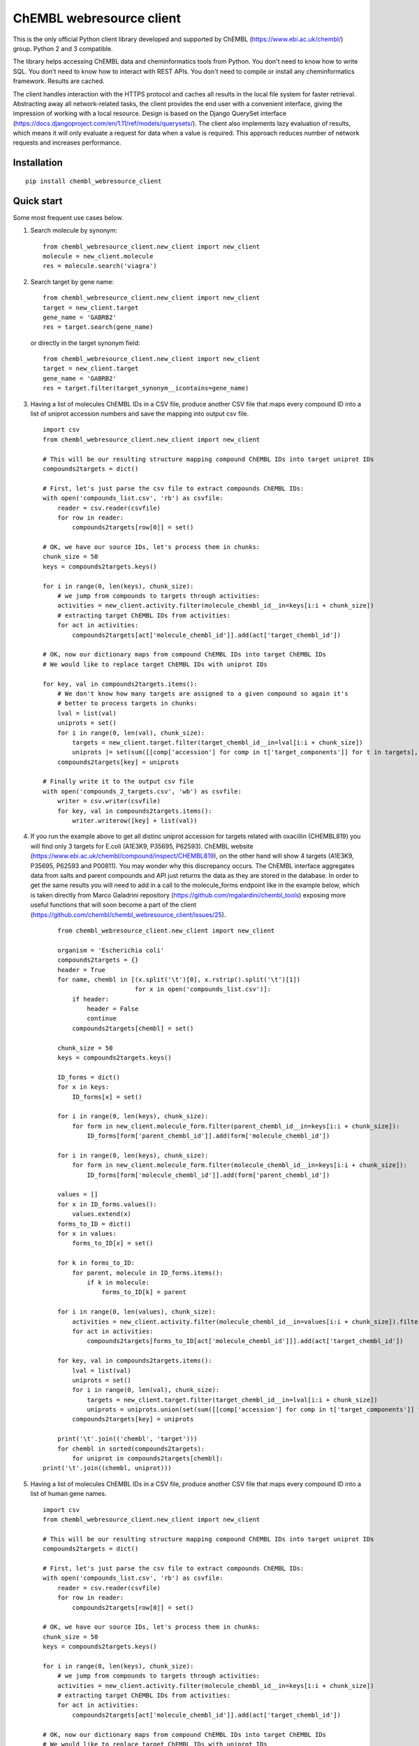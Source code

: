 ChEMBL webresource client
======

This is the only official Python client library developed and supported by ChEMBL (https://www.ebi.ac.uk/chembl/) group. Python 2 and 3 compatible.

The library helps accessing ChEMBL data and cheminformatics tools from Python. You don't need to know how to write SQL. You don't need to know how to interact with REST APIs. You don't need to compile or install any cheminformatics framework. Results are cached.

The client handles interaction with the HTTPS protocol and caches all results in the local file system for faster retrieval. Abstracting away all network-related tasks, the client provides the end user with a convenient interface, giving the impression of working with a local resource. Design is based on the Django QuerySet interface (https://docs.djangoproject.com/en/1.11/ref/models/querysets/). The client also implements lazy evaluation of results, which means it will only evaluate a request for data when a value is required. This approach reduces number of network requests and increases performance. 

Installation
------------

::

    pip install chembl_webresource_client
    
    
Quick start
--------------

Some most frequent use cases below.

1. Search molecule by synonym:

   ::

      from chembl_webresource_client.new_client import new_client
      molecule = new_client.molecule
      res = molecule.search('viagra')
        
2. Search target by gene name:

   ::

      from chembl_webresource_client.new_client import new_client
      target = new_client.target
      gene_name = 'GABRB2'
      res = target.search(gene_name)
      
   or directly in the target synonym field:
   
   ::

      from chembl_webresource_client.new_client import new_client
      target = new_client.target
      gene_name = 'GABRB2'
      res = target.filter(target_synonym__icontains=gene_name)

3. Having a list of molecules ChEMBL IDs in a CSV file, produce another CSV file that maps every compound ID into a list
   of uniprot accession numbers and save the mapping into output csv file.

   ::
   
        import csv
        from chembl_webresource_client.new_client import new_client

        # This will be our resulting structure mapping compound ChEMBL IDs into target uniprot IDs
        compounds2targets = dict()

        # First, let's just parse the csv file to extract compounds ChEMBL IDs:
        with open('compounds_list.csv', 'rb') as csvfile:
            reader = csv.reader(csvfile)
            for row in reader:
                compounds2targets[row[0]] = set()

        # OK, we have our source IDs, let's process them in chunks:
        chunk_size = 50
        keys = compounds2targets.keys()

        for i in range(0, len(keys), chunk_size):
            # we jump from compounds to targets through activities:
            activities = new_client.activity.filter(molecule_chembl_id__in=keys[i:i + chunk_size])
            # extracting target ChEMBL IDs from activities:
            for act in activities:
                compounds2targets[act['molecule_chembl_id']].add(act['target_chembl_id'])

        # OK, now our dictionary maps from compound ChEMBL IDs into target ChEMBL IDs
        # We would like to replace target ChEMBL IDs with uniprot IDs

        for key, val in compounds2targets.items():
            # We don't know how many targets are assigned to a given compound so again it's
            # better to process targets in chunks:
            lval = list(val)
            uniprots = set()
            for i in range(0, len(val), chunk_size):
                targets = new_client.target.filter(target_chembl_id__in=lval[i:i + chunk_size])
                uniprots |= set(sum([[comp['accession'] for comp in t['target_components']] for t in targets],[]))
            compounds2targets[key] = uniprots

        # Finally write it to the output csv file
        with open('compounds_2_targets.csv', 'wb') as csvfile:
            writer = csv.writer(csvfile)
            for key, val in compounds2targets.items():
                writer.writerow([key] + list(val))      

4. If you run the example above to get all distinc uniprot accession for targets related with oxacillin (CHEMBL819) you will find only 3 targets for E.coli (A1E3K9, P35695, P62593). ChEMBL website (https://www.ebi.ac.uk/chembl/compound/inspect/CHEMBL819), on the other hand will show 4 targets (A1E3K9, P35695, P62593 and P00811). You may wonder why this discrepancy occurs. The ChEMBL interface aggregates data from salts and parent compounds and API just returns the data as they are stored in the database. In order to get the same results you will need to add in a call to the molecule_forms endpoint like in the example below, which is taken directly from Marco Galadrini repository (https://github.com/mgalardini/chembl_tools) exposing more useful functions that will soon become a part of the client (https://github.com/chembl/chembl_webresource_client/issues/25).

   ::
   
        from chembl_webresource_client.new_client import new_client

        organism = 'Escherichia coli'
        compounds2targets = {}
        header = True
        for name, chembl in [(x.split('\t')[0], x.rstrip().split('\t')[1])
                             for x in open('compounds_list.csv')]:
            if header:
                header = False
                continue
            compounds2targets[chembl] = set()

        chunk_size = 50
        keys = compounds2targets.keys()

        ID_forms = dict()
        for x in keys:
            ID_forms[x] = set()

        for i in range(0, len(keys), chunk_size):
            for form in new_client.molecule_form.filter(parent_chembl_id__in=keys[i:i + chunk_size]):
                ID_forms[form['parent_chembl_id']].add(form['molecule_chembl_id'])

        for i in range(0, len(keys), chunk_size):
            for form in new_client.molecule_form.filter(molecule_chembl_id__in=keys[i:i + chunk_size]):
                ID_forms[form['molecule_chembl_id']].add(form['parent_chembl_id'])

        values = []
        for x in ID_forms.values():
            values.extend(x)
        forms_to_ID = dict()
        for x in values:
            forms_to_ID[x] = set()

        for k in forms_to_ID:
            for parent, molecule in ID_forms.items():
                if k in molecule:
                    forms_to_ID[k] = parent

        for i in range(0, len(values), chunk_size):
            activities = new_client.activity.filter(molecule_chembl_id__in=values[i:i + chunk_size]).filter(target_organism__istartswith=organism)
            for act in activities:
                compounds2targets[forms_to_ID[act['molecule_chembl_id']]].add(act['target_chembl_id'])

        for key, val in compounds2targets.items():
            lval = list(val)
            uniprots = set()
            for i in range(0, len(val), chunk_size):
                targets = new_client.target.filter(target_chembl_id__in=lval[i:i + chunk_size])
                uniprots = uniprots.union(set(sum([[comp['accession'] for comp in t['target_components']] for t in targets],[])))
            compounds2targets[key] = uniprots

        print('\t'.join(('chembl', 'target')))
        for chembl in sorted(compounds2targets):
            for uniprot in compounds2targets[chembl]:
    print('\t'.join((chembl, uniprot)))

5. Having a list of molecules ChEMBL IDs in a CSV file, produce another CSV file that maps every compound ID into a list
   of human gene names.

   ::
   
        import csv
        from chembl_webresource_client.new_client import new_client

        # This will be our resulting structure mapping compound ChEMBL IDs into target uniprot IDs
        compounds2targets = dict()

        # First, let's just parse the csv file to extract compounds ChEMBL IDs:
        with open('compounds_list.csv', 'rb') as csvfile:
            reader = csv.reader(csvfile)
            for row in reader:
                compounds2targets[row[0]] = set()

        # OK, we have our source IDs, let's process them in chunks:
        chunk_size = 50
        keys = compounds2targets.keys()

        for i in range(0, len(keys), chunk_size):
            # we jump from compounds to targets through activities:
            activities = new_client.activity.filter(molecule_chembl_id__in=keys[i:i + chunk_size])
            # extracting target ChEMBL IDs from activities:
            for act in activities:
                compounds2targets[act['molecule_chembl_id']].add(act['target_chembl_id'])

        # OK, now our dictionary maps from compound ChEMBL IDs into target ChEMBL IDs
        # We would like to replace target ChEMBL IDs with uniprot IDs

        for key, val in compounds2targets.items():
            # We don't know how many targets are assigned to a given compound so again it's
            # better to process targets in chunks:
            lval = list(val)
            genes = set()
            for i in range(0, len(val), chunk_size):
                targets = new_client.target.filter(target_chembl_id__in=lval[i:i + chunk_size])
                for target in targets:
                    for component in target['target_components']:
                        for synonym in component['target_component_synonyms']:
                            if synonym['syn_type'] == "GENE_SYMBOL":
                                genes.add(synonym['component_synonym'])
            compounds2targets[key] = genes

        # Finally write it to the output csv file
        with open('compounds_2_genes.csv', 'wb') as csvfile:
            writer = csv.writer(csvfile)
            for key, val in compounds2targets.items():
                writer.writerow([key] + list(val))      

6. Display a compound image in Jupyter (IPython) notebook:

   ::

      from chembl_webresource_client.new_client import new_client
      Image(new_client.image.get('CHEMBL25'))

   or if the compound doesn't exist in ChEMBL but you have SMILES or molfile:
   
   ::

      from chembl_webresource_client.utils import utils
      Image(utils.smiles2image(smiles))
      
      # or:
      
      Image(utils.ctab2image(molfile))
      
7. Find compounds similar to given SMILES query with similarity threshold of 85%:

   ::

      from chembl_webresource_client.new_client import new_client
      similarity = new_client.similarity
      res = similarity.filter(smiles="CO[C@@H](CCC#C\C=C/CCCC(C)CCCCC=C)C(=O)[O-]", similarity=85)
  
8. Find compounds similar to aspirin (CHEMBL25) with similarity threshold of 70%:

   ::

      from chembl_webresource_client.new_client import new_client
      molecule = new_client.molecule
      similarity = new_client.similarity
      aspirin_chembl_id = molecule.search('aspirin')[0]['molecule_chembl_id']
      res = similarity.filter(chembl_id="CHEMBL25", similarity=70)
      
9. Perform substructure search using SMILES:

   ::

      from chembl_webresource_client.new_client import new_client
      substructure = new_client.substructure
      res = substructure.filter(smiles="CN(CCCN)c1cccc2ccccc12")
      
10. Perform substructure search using ChEMBL ID:

   ::

      from chembl_webresource_client.new_client import new_client
      substructure = new_client.substructure
      substructure.filter(chembl_id="CHEMBL25")

11. Get a single molecule by ChEMBL ID:

   ::

      from chembl_webresource_client.new_client import new_client
      molecule = new_client.molecule
      m1 = molecule.get('CHEMBL25')

12. Get a single molecule by SMILES:

   ::

      from chembl_webresource_client.new_client import new_client
      molecule = new_client.molecule
      m1 = molecule.get('CC(=O)Oc1ccccc1C(=O)O')

13. Get a single molecule by InChi Key:

   ::

      from chembl_webresource_client.new_client import new_client
      molecule = new_client.molecule
      molecule.get('BSYNRYMUTXBXSQ-UHFFFAOYSA-N')

14. Get many compounds by their ChEMBL IDs:

    ::

       from chembl_webresource_client.new_client import new_client
       molecule = new_client.molecule
       records = molecule.get(['CHEMBL6498', 'CHEMBL6499', 'CHEMBL6505'])

15. Get many compounds by a list of SMILES:

    ::

      from chembl_webresource_client.new_client import new_client
      molecule = new_client.molecule
      records = molecule.get(['CNC(=O)c1ccc(cc1)N(CC#C)Cc2ccc3nc(C)nc(O)c3c2',
            'Cc1cc2SC(C)(C)CC(C)(C)c2cc1\\N=C(/S)\\Nc3ccc(cc3)S(=O)(=O)N',
            'CC(C)C[C@H](NC(=O)[C@@H](NC(=O)[C@H](Cc1c[nH]c2ccccc12)NC(=O)[C@H]3CCCN3C(=O)C(CCCCN)CCCCN)C(C)(C)C)C(=O)O'])

16. Get many compounds by a list of InChi Keys:

    ::

      from chembl_webresource_client.new_client import new_client
      molecule = new_client.molecule
      records = molecule.get(['XSQLHVPPXBBUPP-UHFFFAOYSA-N', 'JXHVRXRRSSBGPY-UHFFFAOYSA-N', 'TUHYVXGNMOGVMR-GASGPIRDSA-N'])

17. Obtain the pChEMBL value for compound:

    ::

      from chembl_webresource_client.new_client import new_client
      activities = new_client.activity
      res = activities.filter(molecule_chembl_id="CHEMBL25", pchembl_value__isnull=False)
      
18. Obtain the pChEMBL value for a specific compound AND a specific target:

    ::

      from chembl_webresource_client.new_client import new_client
      activities = new_client.activity
      activities.filter(molecule_chembl_id="CHEMBL25", target_chembl_id="CHEMBL612545", pchembl_value__isnull=False)

19. Get all approved drugs:

    ::

      from chembl_webresource_client.new_client import new_client
      molecule = new_client.molecule
      approved_drugs = molecule.filter(max_phase=4)
      
20. Get approved drugs for lung cancer:

    ::

      from chembl_webresource_client.new_client import new_client
      drug_indication = new_client.drug_indication
      molecules = new_client.molecule
      lung_cancer_ind = drug_indication.filter(efo_term__icontains="LUNG CARCINOMA")
      lung_cancer_mols = molecules.filter(molecule_chembl_id__in=[x['molecule_chembl_id'] for x in lung_cancer_ind])     

21. Get all molecules in ChEMBL with no Rule-of-Five violations:

    ::

      from chembl_webresource_client.new_client import new_client
      molecule = new_client.molecule
      no_violations = molecule.filter(molecule_properties__num_ro5_violations=0)

22. Get all biotherapeutic molecules:

    ::

      from chembl_webresource_client.new_client import new_client
      molecule = new_client.molecule
      biotherapeutics = molecule.filter(biotherapeutic__isnull=False)

23. Return molecules with molecular weight <= 300:

    ::

      from chembl_webresource_client.new_client import new_client
      molecule = new_client.molecule
      light_molecules = molecule.filter(molecule_properties__mw_freebase__lte=300)
      
24. Return molecules with molecular weight <= 300 AND pref_name ends with nib:

    ::

      from chembl_webresource_client.new_client import new_client
      molecule = new_client.molecule
      light_nib_molecules = molecule.filter(molecule_properties__mw_freebase__lte=300).filter(pref_name__iendswith="nib")

25. Get all Ki activities related to the hERG target:

    ::

      from chembl_webresource_client.new_client import new_client
      target = new_client.target
      activity = new_client.activity
      herg = target.search('herg')[0]
      herg_activities = activity.filter(target_chembl_id=herg['target_chembl_id']).filter(standard_type="Ki")

26. Get all activitvities related to the Open TG-GATES project:

    ::

      from chembl_webresource_client.new_client import new_client
      activity = new_client.activity
      res = activity.search('"TG-GATES"')
      
27. Get all activitvities for a specific target with assay type 'B' OR 'F':

    ::

      from chembl_webresource_client.new_client import new_client
      activity = new_client.activity
      res = activity.filter(target_chembl_id='CHEMBL3938', assay_type__iregex='(B|F)')  

28. Search for ADMET-reated inhibitor assays:

    ::

      from chembl_webresource_client.new_client import new_client
      assay = new_client.assay
      res = assay.search('inhibitor').filter(assay_type='A')

29. Get cell line by cellosaurus id:

    ::

      from chembl_webresource_client.new_client import new_client
      cell_line = new_client.cell_line
      res = cell_line.filter(cellosaurus_id="CVCL_0417")

30. Filter drugs by approval year and name:

    ::

      from chembl_webresource_client.new_client import new_client
      drug = new_client.drug
      res = drug.filter(first_approval=1976).filter(usan_stem="-azosin")

31. Get tissue by BTO ID:

    ::

      from chembl_webresource_client.new_client import new_client
      tissue = new_client.tissue
      res = tissue.filter(bto_id="BTO:0001073")
      
32. Get tissue by Caloha id:

    ::

      from chembl_webresource_client.new_client import new_client
      tissue = new_client.tissue
      res = tissue.filter(caloha_id="TS-0490")

33. Get tissue by Uberon id:

    ::

      from chembl_webresource_client.new_client import new_client
      tissue = new_client.tissue
      res = tissue.filter(uberon_id="UBERON:0000173")

34. Get tissue by name:

    ::

      from chembl_webresource_client.new_client import new_client
      tissue = new_client.tissue
      res = tissue.filter(pref_name__istartswith='blood')

35. Search documents for 'cytokine':

    ::

      from chembl_webresource_client.new_client import new_client
      document = new_client.document
      res = document.search('cytokine')

36. Search for compound in Unichem:

    ::

      from chembl_webresource_client.new_client import new_client
      ret = unichem.get('AIN')
      
37. Resolve InChi Key to Inchi using Unichem:

    ::

      from chembl_webresource_client.unichem import unichem_client as unichem
      ret = unichem.inchiFromKey('AAOVKJBEBIDNHE-UHFFFAOYSA-N')
      
38. Convert SMILES to CTAB:

    ::

      ffrom chembl_webresource_client.unichem import unichem_client as unichem
      aspirin = utils.smiles2ctab('O=C(Oc1ccccc1C(=O)O)C')

39. Convert SMILES to image and image back to SMILES:

    ::
    
      from chembl_webresource_client.utils import utils
      aspirin = 'CC(=O)Oc1ccccc1C(=O)O'
      im = utils.smiles2image(aspirin)
      mol = utils.image2ctab(im)
      smiles = utils.ctab2smiles(mol).split()[2]
      self.assertEqual(smiles, aspirin)
      
40. Compute fingerprints:

    ::
    
      from chembl_webresource_client.utils import utils
      aspirin = utils.smiles2ctab('O=C(Oc1ccccc1C(=O)O)C')
      fingerprints = utils.sdf2fps(aspirin)
      
41. Compute Maximal Common Substructure:

    ::
    
      from chembl_webresource_client.utils import utils
      smiles = ["O=C(NCc1cc(OC)c(O)cc1)CCCC/C=C/C(C)C", "CC(C)CCCCCC(=O)NCC1=CC(=C(C=C1)O)OC", "c1(C=O)cc(OC)c(O)cc1"]
      mols = [utils.smiles2ctab(smile) for smile in smiles]
      sdf = ''.join(mols)
      result = utils.mcs(sdf)
      
42. Compute various molecular descriptors:

    ::
    
      from chembl_webresource_client.utils import utils
      aspirin = utils.smiles2ctab('O=C(Oc1ccccc1C(=O)O)C')
      num_atoms = json.loads(utils.getNumAtoms(aspirin))[0]
      mol_wt = json.loads(utils.molWt(aspirin))[0]
      log_p = json.loads(utils.logP(aspirin))[0]
      tpsa = json.loads(utils.tpsa(aspirin))[0]
      descriptors = json.loads(utils.descriptors(aspirin))[0]
      
43. Standardize molecule:

    ::
    
      from chembl_webresource_client.utils import utils
      mol = utils.smiles2ctab("[Na]OC(=O)Cc1ccc(C[NH3+])cc1.c1nnn[n-]1.O")
      st = utils.standardise(mol)

Supported formats
-----------------

The following formats are supported:

- JSON (default format):

     ::
    
       from chembl_webresource_client.new_client import new_client
       activity = new_client.activity
       activity.set_format('json')
       activity.all().order_by('assay_type')[0]['activity_id']
      
- XML (you need to parse XML yourself):

    ::
    
      from chembl_webresource_client.new_client import new_client
      activity = new_client.activity
      activity.set_format('xml')
      activity.all().order_by('assay_type')    

- SDF (only for compounds):
  For example you can use the client to save sdf file of a set of compounds and compute 3D coordinates:

    ::
    
      from chembl_webresource_client.new_client import new_client
      molecule = new_client.molecule
      molecule.set_format('sdf')

      mols = molecule.filter(molecule_properties__acd_logp__gte=self.logP) \
                       .filter(molecule_properties__aromatic_rings__lte=self.rings_number) \
                       .filter(chirality=self.chirality) \
                       .filter(molecule_properties__full_mwt__lte=self.mwt)

      with open('mols_2D.sdf', 'w') as output:
            for mol in mols:
                output.write(mol)
                output.write('$$$$\n')
                
      with open('mols_3D.sdf', 'w') as output:
            with open('mols_2D.sdf', 'r') as input:
                mols = input.open('r').read().split('$$$$\n')
                for mol in mols:
                    mol_3D = utils.ctab23D(mol)
                    output.write(mol_3D)
                    output.write('$$$$\n')

- FPS (as a result of sdf2fps method)

- PNG, SVG for image randering

    ::
    
      from chembl_webresource_client.new_client import new_client
      image = new_client.image
      image.get('CHEMBL1')


Available data entities
-----------------------

You can list available data entities using the following code:

    ::

      from chembl_webresource_client.new_client import new_client
      available_resources = [resource for resource in dir(new_client) if not resource.startswith('_')]
      print available_resources

At the time of writing this documentation there are 29 entities:

 - activity
 - assay
 - atc_class
 - binding_site
 - biotherapeutic
 - cell_line
 - chembl_id_lookup
 - compound_record
 - compound_structural_alert
 - document
 - document_similarity
 - document_term
 - drug
 - drug_indication
 - go_slim
 - image
 - mechanism
 - metabolism
 - molecule
 - molecule_form
 - protein_class
 - similarity
 - source
 - substructure
 - target
 - target_component
 - target_prediction
 - target_relation
 - tissue

Available filters
-----------------

As was mentioned above the desing of the client is based on Django QuerySet (https://docs.djangoproject.com/en/1.11/ref/models/querysets) and most important lookup types are supported. These are:

 - exact
 - iexact
 - contains
 - icontains
 - in
 - gt
 - gte
 - lt
 - lte
 - startswith
 - istartswith
 - endswith
 - iendswith
 - range
 - isnull
 - regex
 - iregex
 - search (implemented as a method of several selected endpoints instead of a lookup)

Settings
--------------

In order to use settings you need to import them before using the client:

    ::
    
      from chembl_webresource_client.settings import Settings
      
Settings object is a singleton that exposes `Instance` method, for example:

    ::
    
      Settings.Instance().TIMEOUT = 10
      
Most important options:

 - CACHING: should results be cached locally (default is True)
 - CACHE_EXPIRE: cache expiry time in seconds (default 24 hours)
 - CACHE_NAME: name of the .sqlite file with cache
 - TOTAL_RETRIES: number of total retires per HTTP request (default is 3)
 - CONCURRENT_SIZE: total number of concurent requests (default is 50)
 - FAST_SAVE: Speedup cache saving up to 50 times but with possibility of data loss (default is True)

Is that a full functionality?
-----------------------------

No. For more examples, please see the comprehansive test suite (https://github.com/chembl/chembl_webresource_client/blob/master/chembl_webresource_client/tests.py) and dedicated IPython notebook (https://github.com/chembl/mychembl/blob/master/ipython_notebooks/09_myChEMBL_web_services.ipynb)


Citing / Other resources
---------------

There are two papers describing some implementation details of the client library:

- https://www.ncbi.nlm.nih.gov/pmc/articles/PMC4489243/
- https://arxiv.org/pdf/1607.00378v1.pdf

There are also two related blog posts:

- http://chembl.blogspot.co.uk/2016/03/chembl-21-web-services-update.html
- http://chembl.blogspot.co.uk/2016/03/this-python-inchi-key-resolver-will.html

.. image:: https://img.shields.io/pypi/v/chembl_webresource_client.svg
    :target: https://pypi.python.org/pypi/chembl_webresource_client/
    :alt: Latest Version

.. image:: https://img.shields.io/pypi/pyversions/chembl_webresource_client.svg
    :target: https://pypi.python.org/pypi/chembl_webresource_client/
    :alt: Supported Python versions

.. image:: https://img.shields.io/pypi/status/chembl_webresource_client.svg
    :target: https://pypi.python.org/pypi/chembl_webresource_client/
    :alt: Development Status

.. image:: https://img.shields.io/pypi/l/chembl_webresource_client.svg
    :target: https://pypi.python.org/pypi/chembl_webresource_client/
    :alt: License

.. image:: https://travis-ci.org/chembl/chembl_webresource_client.svg?branch=master
    :target: https://travis-ci.org/chembl/chembl_webresource_client
